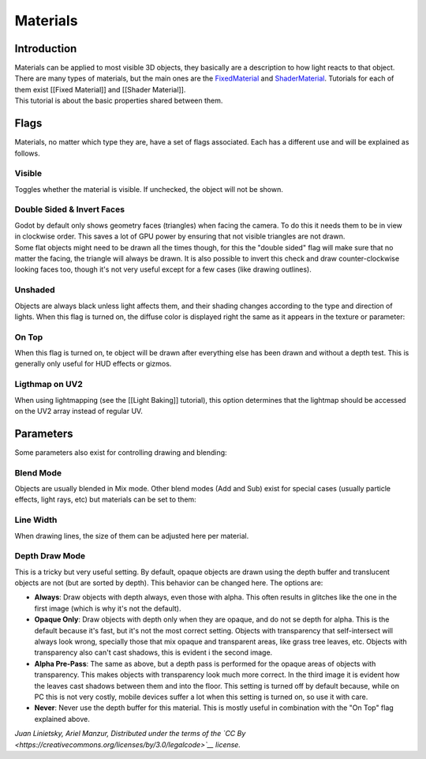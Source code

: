 Materials
=========

Introduction
------------

| Materials can be applied to most visible 3D objects, they basically
  are a description to how light reacts to that object. There are many
  types of materials, but the main ones are the
  `FixedMaterial <https://github.com/okamstudio/godot/wiki/class_fixedmaterial>`__
  and
  `ShaderMaterial <https://github.com/okamstudio/godot/wiki/class_shadermaterial>`__.
  Tutorials for each of them exist [[Fixed Material]] and [[Shader
  Material]].
| This tutorial is about the basic properties shared between them.

.. image:: /img/material_flags.png

Flags
-----

Materials, no matter which type they are, have a set of flags
associated. Each has a different use and will be explained as follows.

Visible
~~~~~~~

Toggles whether the material is visible. If unchecked, the object will
not be shown.

Double Sided & Invert Faces
~~~~~~~~~~~~~~~~~~~~~~~~~~~

| Godot by default only shows geometry faces (triangles) when facing the
  camera. To do this it needs them to be in view in clockwise order.
  This saves a lot of GPU power by ensuring that not visible triangles
  are not drawn.
| Some flat objects might need to be drawn all the times though, for
  this the "double sided" flag will make sure that no matter the facing,
  the triangle will always be drawn. It is also possible to invert this
  check and draw counter-clockwise looking faces too, though it's not
  very useful except for a few cases (like drawing outlines).

Unshaded
~~~~~~~~

Objects are always black unless light affects them, and their shading
changes according to the type and direction of lights. When this flag is
turned on, the diffuse color is displayed right the same as it appears
in the texture or parameter:

.. image:: /img/material_unshaded.png

On Top
~~~~~~

When this flag is turned on, te object will be drawn after everything
else has been drawn and without a depth test. This is generally only
useful for HUD effects or gizmos.

Ligthmap on UV2
~~~~~~~~~~~~~~~

When using lightmapping (see the [[Light Baking]] tutorial), this option
determines that the lightmap should be accessed on the UV2 array instead
of regular UV.

Parameters
----------

Some parameters also exist for controlling drawing and blending:

Blend Mode
~~~~~~~~~~

Objects are usually blended in Mix mode. Other blend modes (Add and Sub)
exist for special cases (usually particle effects, light rays, etc) but
materials can be set to them:

.. image:: /img/fixed_material_blend.png

Line Width
~~~~~~~~~~

When drawing lines, the size of them can be adjusted here per material.

Depth Draw Mode
~~~~~~~~~~~~~~~

This is a tricky but very useful setting. By default, opaque objects are
drawn using the depth buffer and translucent objects are not (but are
sorted by depth). This behavior can be changed here. The options are:

-  **Always**: Draw objects with depth always, even those with alpha.
   This often results in glitches like the one in the first image (which
   is why it's not the default).
-  **Opaque Only**: Draw objects with depth only when they are opaque,
   and do not se depth for alpha. This is the default because it's fast,
   but it's not the most correct setting. Objects with transparency that
   self-intersect will always look wrong, specially those that mix
   opaque and transparent areas, like grass tree leaves, etc. Objects
   with transparency also can't cast shadows, this is evident i the
   second image.
-  **Alpha Pre-Pass**: The same as above, but a depth pass is performed
   for the opaque areas of objects with transparency. This makes objects
   with transparency look much more correct. In the third image it is
   evident how the leaves cast shadows between them and into the floor.
   This setting is turned off by default because, while on PC this is
   not very costly, mobile devices suffer a lot when this setting is
   turned on, so use it with care.
-  **Never**: Never use the depth buffer for this material. This is
   mostly useful in combination with the "On Top" flag explained above.

.. image:: /img/material_depth_draw.png

*Juan Linietsky, Ariel Manzur, Distributed under the terms of the `CC
By <https://creativecommons.org/licenses/by/3.0/legalcode>`__ license.*


